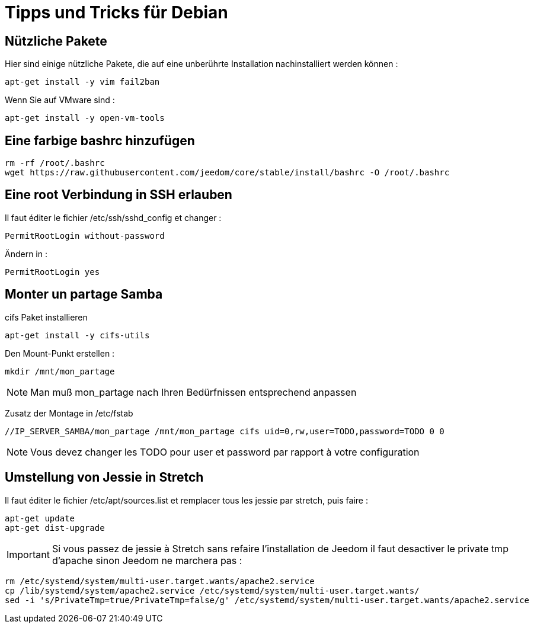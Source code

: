 = Tipps und Tricks für Debian

== Nützliche Pakete

Hier sind einige nützliche Pakete, die auf eine unberührte Installation nachinstalliert werden können :  

----
apt-get install -y vim fail2ban
----

Wenn Sie auf VMware sind : 

----
apt-get install -y open-vm-tools
----

== Eine farbige bashrc hinzufügen

----
rm -rf /root/.bashrc
wget https://raw.githubusercontent.com/jeedom/core/stable/install/bashrc -O /root/.bashrc
----

== Eine root Verbindung in SSH erlauben 

Il faut éditer le fichier /etc/ssh/sshd_config et changer : 

----
PermitRootLogin without-password
----

Ändern in :

----
PermitRootLogin yes
----

== Monter un partage Samba

cifs Paket installieren

----
apt-get install -y cifs-utils
----

Den Mount-Punkt erstellen : 

----
mkdir /mnt/mon_partage
----

[NOTE]
Man muß mon_partage nach Ihren Bedürfnissen entsprechend anpassen

Zusatz der Montage in /etc/fstab
----
//IP_SERVER_SAMBA/mon_partage /mnt/mon_partage cifs uid=0,rw,user=TODO,password=TODO 0 0
----

[NOTE]
Vous devez changer les TODO pour user et password par rapport à votre configuration

== Umstellung von Jessie in Stretch

Il faut éditer le fichier /etc/apt/sources.list et remplacer tous les jessie par stretch, puis faire : 

---- 
apt-get update
apt-get dist-upgrade
----

[IMPORTANT]
Si vous passez de jessie à Stretch sans refaire l'installation de Jeedom il faut desactiver le private tmp d'apache sinon Jeedom ne marchera pas : 

----
rm /etc/systemd/system/multi-user.target.wants/apache2.service
cp /lib/systemd/system/apache2.service /etc/systemd/system/multi-user.target.wants/
sed -i 's/PrivateTmp=true/PrivateTmp=false/g' /etc/systemd/system/multi-user.target.wants/apache2.service
----

